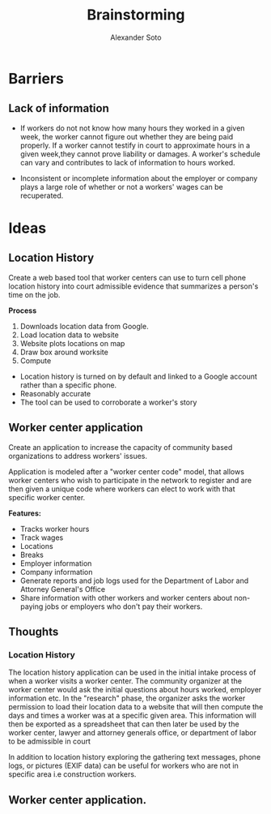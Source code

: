 #+TITLE: Brainstorming
#+AUTHOR: Alexander Soto
#+CATEGORY: wagetheft
#+TAGS: Write(w) Update(u) Fix(f) Check(c)

* Barriers
** Lack of information
+ If workers do not not know how many hours they worked in a given week, the worker cannot figure out whether they are being paid properly. If a worker cannot testify in court to approximate hours in a given week,they cannot prove liability or damages. A worker's schedule can vary and contributes to lack of information to hours worked.

+ Inconsistent or incomplete information about the employer or company plays a large role of whether or not a workers' wages can be recuperated.
* Ideas
** Location History
Create a web based tool that worker centers can use to turn cell phone location history into court admissible evidence that summarizes a person's time on the job.

*Process*
1. Downloads location data from Google.
2. Load location data to website
3. Website plots locations on map
4. Draw box around worksite
5. Compute

+ Location history is turned on by default and linked to a Google account  rather than a specific phone.
+ Reasonably accurate
+ The tool can be used to corroborate a worker's story

** Worker center application

Create an application to increase the capacity of community based organizations to address workers' issues.

Application is modeled after a "worker center code" model, that allows worker centers who wish to participate in the network to register and are then given a unique code where workers can elect to work with that specific worker center.

*Features:*
+ Tracks worker hours
+ Track wages
+ Locations
+ Breaks
+ Employer information
+ Company information
+ Generate reports and job logs used for the Department of Labor and Attorney General's Office
+ Share information with other workers and worker centers about non-paying jobs or employers who don't pay their workers.

** Thoughts
*** Location History
 The location history application can be used in the initial intake process of when a worker visits a worker center.
 The community organizer at the worker center would ask the initial questions about hours worked, employer information etc. In the "research" phase, the organizer asks the worker permission to load their location data to a website that will then compute the days and times a worker was at a specific given area. This information will then be exported as a spreadsheet that can then later be used by the worker center, lawyer and attorney generals office, or department of labor to be admissible in court

 In addition to location history exploring the gathering text messages, phone logs, or pictures (EXIF data) can be useful for workers who are not in specific area i.e construction workers.

** Worker center application.

